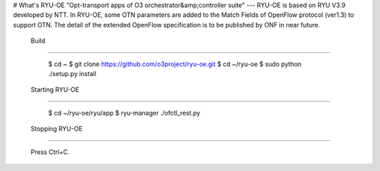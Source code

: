 # What's RYU-OE
"Opt-transport apps of O3 orchestrator&amp;controller suite"
---
RYU-OE is based on RYU V3.9 developed by NTT.  
In RYU-OE, some OTN parameters are added to the Match Fields of OpenFlow protocol (ver1.3) to support OTN. The detail of the extended OpenFlow specification is to be published by ONF in near future.　

 Build
--------------------------

    $ cd ~
    $ git clone https://github.com/o3project/ryu-oe.git
    $ cd ~/ryu-oe
    $ sudo python ./setup.py install


 Starting RYU-OE
--------------------------

    $ cd ~/ryu-oe/ryu/app
    $ ryu-manager ./ofctl_rest.py

 Stopping RYU-OE
--------------------------
   
    Press Ctrl+C.
